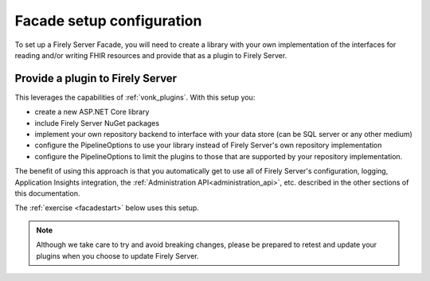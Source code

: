
Facade setup configuration
--------------------------

To set up a Firely Server Facade, you will need to create a library with your own implementation of the interfaces for reading and/or writing FHIR resources and provide that as a plugin to Firely Server.

Provide a plugin to Firely Server
^^^^^^^^^^^^^^^^^^^^^^^^^^^^^^^^^

This leverages the capabilities of :ref:`vonk_plugins`. With this setup you:

- create a new ASP.NET Core library
- include Firely Server NuGet packages
- implement your own repository backend to interface with your data store (can be SQL server or any other medium)
- configure the PipelineOptions to use your library instead of Firely Server's own repository implementation
- configure the PipelineOptions to limit the plugins to those that are supported by your repository implementation.

The benefit of using this approach is that you automatically get to use all of Firely Server's configuration, logging,
Application Insights integration, the :ref:`Administration API<administration_api>`, etc. described in the other sections
of this documentation.

The :ref:`exercise <facadestart>` below uses this setup.

.. note::

  Although we take care to try and avoid breaking changes, please be prepared to retest and update your plugins when you
  choose to update Firely Server.
